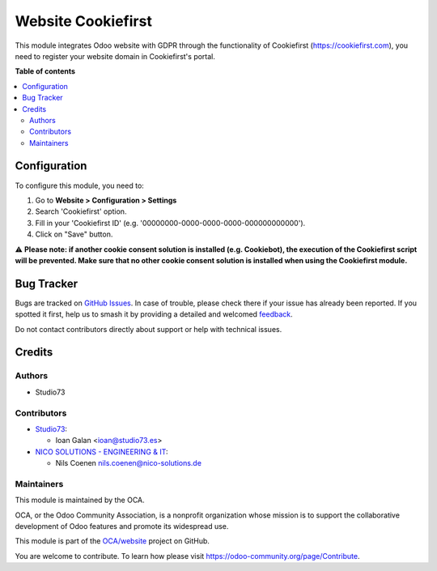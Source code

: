 ===================
Website Cookiefirst
===================

.. 
   !!!!!!!!!!!!!!!!!!!!!!!!!!!!!!!!!!!!!!!!!!!!!!!!!!!!
   !! This file is generated by oca-gen-addon-readme !!
   !! changes will be overwritten.                   !!
   !!!!!!!!!!!!!!!!!!!!!!!!!!!!!!!!!!!!!!!!!!!!!!!!!!!!
   !! source digest: sha256:9d58d91c5403f8bc612f25d6b2cfcbc2e3a5393f685d5845f8585480d3f17868
   !!!!!!!!!!!!!!!!!!!!!!!!!!!!!!!!!!!!!!!!!!!!!!!!!!!!

.. |badge1| image:: https://img.shields.io/badge/maturity-Beta-yellow.png
    :target: https://odoo-community.org/page/development-status
    :alt: Beta
.. |badge2| image:: https://img.shields.io/badge/licence-AGPL--3-blue.png
    :target: http://www.gnu.org/licenses/agpl-3.0-standalone.html
    :alt: License: AGPL-3
.. |badge3| image:: https://img.shields.io/badge/github-OCA%2Fwebsite-lightgray.png?logo=github
    :target: https://github.com/OCA/website/tree/17.0/website_cookiefirst
    :alt: OCA/website
.. |badge4| image:: https://img.shields.io/badge/weblate-Translate%20me-F47D42.png
    :target: https://translation.odoo-community.org/projects/website-17-0/website-17-0-website_cookiefirst
    :alt: Translate me on Weblate
.. |badge5| image:: https://img.shields.io/badge/runboat-Try%20me-875A7B.png
    :target: https://runboat.odoo-community.org/builds?repo=OCA/website&target_branch=17.0
    :alt: Try me on Runboat

|badge1| |badge2| |badge3| |badge4| |badge5|

This module integrates Odoo website with GDPR through the functionality
of Cookiefirst (https://cookiefirst.com), you need to register your
website domain in Cookiefirst's portal.

**Table of contents**

.. contents::
   :local:

Configuration
=============

To configure this module, you need to:

1. Go to **Website > Configuration > Settings**
2. Search 'Cookiefirst' option.
3. Fill in your 'Cookiefirst ID' (e.g.
   '00000000-0000-0000-0000-000000000000').
4. Click on "Save" button.

⚠️ **Please note: if another cookie consent solution is installed (e.g.
Cookiebot), the execution of the Cookiefirst script will be prevented.
Make sure that no other cookie consent solution is installed when using
the Cookiefirst module.**

Bug Tracker
===========

Bugs are tracked on `GitHub Issues <https://github.com/OCA/website/issues>`_.
In case of trouble, please check there if your issue has already been reported.
If you spotted it first, help us to smash it by providing a detailed and welcomed
`feedback <https://github.com/OCA/website/issues/new?body=module:%20website_cookiefirst%0Aversion:%2017.0%0A%0A**Steps%20to%20reproduce**%0A-%20...%0A%0A**Current%20behavior**%0A%0A**Expected%20behavior**>`_.

Do not contact contributors directly about support or help with technical issues.

Credits
=======

Authors
-------

* Studio73

Contributors
------------

-  `Studio73 <https://www.studio73.es>`__:

   -  Ioan Galan <ioan@studio73.es>

-  `NICO SOLUTIONS - ENGINEERING &
   IT <https://www.nico-solutions.de>`__:

   -  Nils Coenen nils.coenen@nico-solutions.de

Maintainers
-----------

This module is maintained by the OCA.

.. image:: https://odoo-community.org/logo.png
   :alt: Odoo Community Association
   :target: https://odoo-community.org

OCA, or the Odoo Community Association, is a nonprofit organization whose
mission is to support the collaborative development of Odoo features and
promote its widespread use.

This module is part of the `OCA/website <https://github.com/OCA/website/tree/17.0/website_cookiefirst>`_ project on GitHub.

You are welcome to contribute. To learn how please visit https://odoo-community.org/page/Contribute.
